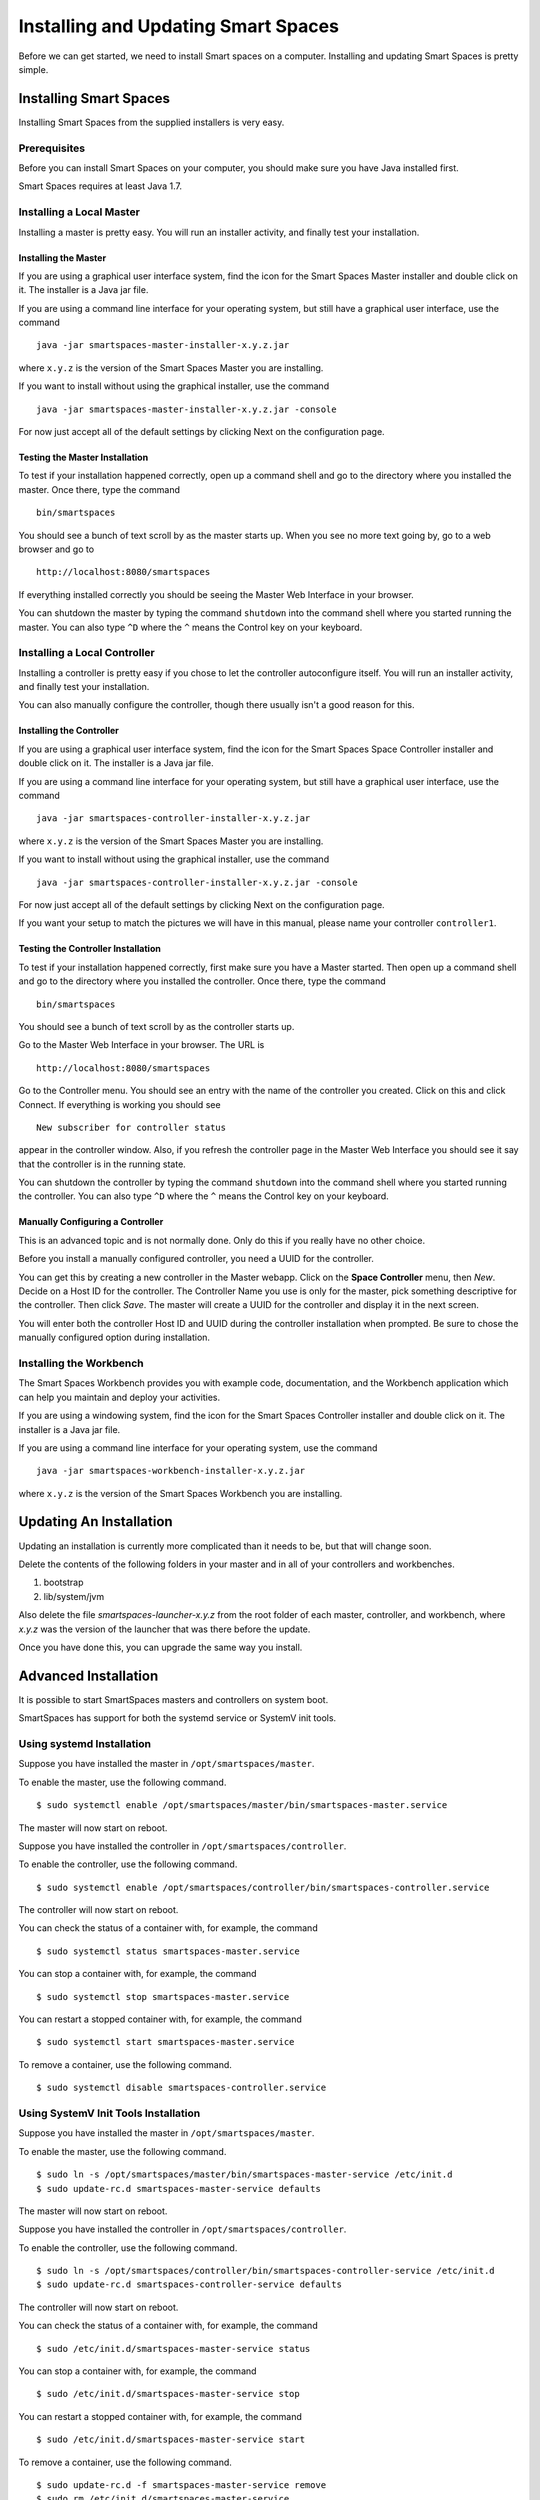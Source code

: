 Installing and Updating Smart Spaces
*****************************

Before we can get started, we need to install Smart spaces on a computer.
Installing and updating Smart Spaces is pretty simple.

Installing Smart Spaces
=============================

Installing Smart Spaces from the supplied installers is very easy.

Prerequisites
-------------

Before you can install Smart Spaces on your computer, you should make sure you have Java installed first.

Smart Spaces requires at least Java 1.7.

Installing a Local Master
-------------

Installing a master is pretty easy. You will run an installer activity, and finally test your installation.

.. _installing-the-master:

Installing the Master
~~~~~~~~~~~~~~~~~~~~~

If you are using a graphical user interface system, find the icon for the Smart Spaces Master
installer and double click on it. The installer is a Java jar file.

If you are using a command line interface for your operating system, but still have a graphical
user interface, use the command

::

  java -jar smartspaces-master-installer-x.y.z.jar


where ``x.y.z`` is the version of the Smart Spaces Master you are installing.

If  you want to install without using the graphical installer, use the command

::

  java -jar smartspaces-master-installer-x.y.z.jar -console

For now just accept all of the default settings by clicking Next on the configuration page.

Testing the Master Installation
~~~~~~~~~~~~~~~~~~~~~~~~~~~~~~~

To test if your installation happened correctly, open up a command shell and go to the directory where you installed the master. Once there, type the command

::

  bin/smartspaces

You should see a bunch of text scroll by as the master starts up. When you see no more text going by, go to a web browser and go to

::

  http://localhost:8080/smartspaces

If everything installed correctly you should be seeing the Master Web Interface in your browser.

You can shutdown the master by typing the command ``shutdown`` into the command shell where you
started running the master. You can also type ``^D`` where the ``^`` means the Control key on
your keyboard.

Installing a Local Controller
-----------------------------

Installing a controller is pretty easy if you chose to let the controller autoconfigure itself. You will run an installer activity, and finally test your installation.

You can also manually configure the controller, though there usually isn't a good reason for this.

Installing the Controller
~~~~~~~~~~~~~~~~~~~~~~~~~


If you are using a graphical user interface system, find the icon for the Smart Spaces Space Controller
installer and double click on it. The installer is a Java jar file.

If you are using a command line interface for your operating system, but still have a graphical
user interface, use the command

::

  java -jar smartspaces-controller-installer-x.y.z.jar


where ``x.y.z`` is the version of the Smart Spaces Master you are installing.

If  you want to install without using the graphical installer, use the command

::

  java -jar smartspaces-controller-installer-x.y.z.jar -console

For now just accept all of the default settings by clicking Next on the configuration page.

If you want your setup to match the pictures we will have in this manual, please name your controller 
``controller1``.

Testing the Controller Installation
~~~~~~~~~~~~~~~~~~~~~~~~~~~~~~~~~~~

To test if your installation happened correctly, first make sure you have a Master started. Then
open up a command shell and go to the directory where you installed the controller.
Once there, type the command

::

  bin/smartspaces

You should see a bunch of text scroll by as the controller starts up.

Go to the Master Web Interface in your browser. The URL is

::

  http://localhost:8080/smartspaces

Go to the Controller menu. You should see an entry with the name of the controller you created.
Click on this and click Connect. If everything is working you should see

::

  New subscriber for controller status

appear in the controller window. Also, if you refresh the controller page in the Master Web
Interface you should see it say that the controller is in the running state.


.. image:: images/NewController.png


You can shutdown the controller by typing the command ``shutdown`` into the command shell where you
started running the controller. You can also type ``^D`` where the ``^`` means the Control key on
your keyboard.

Manually Configuring a Controller
~~~~~~~~~~~~~~~~~~~~~~~~~~~~~~~~~

This is an advanced topic and is not normally done. Only do this if you really have no other
choice.

Before you install a manually configured controller, you need a UUID for the controller.

You can get this by creating a new controller in the Master webapp. Click on the
**Space Controller** menu,
then *New*. Decide on a Host ID for the controller. The Controller Name you use is only for the
master, pick something descriptive for the controller. Then click *Save*. The master will create a
UUID for the controller and display it in the next screen.

You will enter both the controller Host ID and UUID during the controller installation when
prompted. Be sure to chose the manually configured option during installation.

Installing the Workbench
------------------------

The Smart Spaces Workbench provides you with example code, documentation, and the
Workbench application which can help you maintain and deploy your activities.


If you are using a windowing system, find the icon for the Smart Spaces Controller
installer and double click on it. The installer is a Java jar file.

If you are using a command line interface for your operating system, use the command

::

  java -jar smartspaces-workbench-installer-x.y.z.jar

where ``x.y.z`` is the version of the Smart Spaces Workbench you are installing.


Updating An Installation
========================

Updating an installation is currently more complicated than it needs to be,
but that will change soon.

Delete the contents of the following folders in your master and in all of
your controllers and workbenches.

1. bootstrap
2. lib/system/jvm

Also delete the file *smartspaces-launcher-x.y.z* from the root folder
of each master, controller, and workbench, where *x.y.z* was the version
of the launcher that was there before the update.

Once you have done this, you can upgrade the same way you install.



Advanced Installation
=====================

It is possible to start SmartSpaces masters and controllers on system boot.

SmartSpaces has support for both the systemd service or SystemV init tools.

Using systemd Installation
--------------------------

Suppose you have installed the master in ``/opt/smartspaces/master``.

To enable the master, use the following command.


::

  $ sudo systemctl enable /opt/smartspaces/master/bin/smartspaces-master.service

The master will now start on reboot.

Suppose you have installed the controller in ``/opt/smartspaces/controller``.

To enable the controller, use the following command.


::

  $ sudo systemctl enable /opt/smartspaces/controller/bin/smartspaces-controller.service

The controller will now start on reboot.

You can check the status of a container with, for example, the command

::

  $ sudo systemctl status smartspaces-master.service

You can stop a container with, for example, the command

::

  $ sudo systemctl stop smartspaces-master.service

You can restart a stopped container with, for example, the command

::

  $ sudo systemctl start smartspaces-master.service

To remove a container, use the following command.


::

  $ sudo systemctl disable smartspaces-controller.service

Using SystemV Init Tools Installation
--------------------------

Suppose you have installed the master in ``/opt/smartspaces/master``.

To enable the master, use the following command.


::

  $ sudo ln -s /opt/smartspaces/master/bin/smartspaces-master-service /etc/init.d
  $ sudo update-rc.d smartspaces-master-service defaults

The master will now start on reboot.

Suppose you have installed the controller in ``/opt/smartspaces/controller``.

To enable the controller, use the following command.


::

  $ sudo ln -s /opt/smartspaces/controller/bin/smartspaces-controller-service /etc/init.d
  $ sudo update-rc.d smartspaces-controller-service defaults

The controller will now start on reboot.

You can check the status of a container with, for example, the command

::

  $ sudo /etc/init.d/smartspaces-master-service status

You can stop a container with, for example, the command

::

  $ sudo /etc/init.d/smartspaces-master-service stop

You can restart a stopped container with, for example, the command

::

  $ sudo /etc/init.d/smartspaces-master-service start

To remove a container, use the following command.


::

  $ sudo update-rc.d -f smartspaces-master-service remove
  $ sudo rm /etc/init.d/smartspaces-master-service
